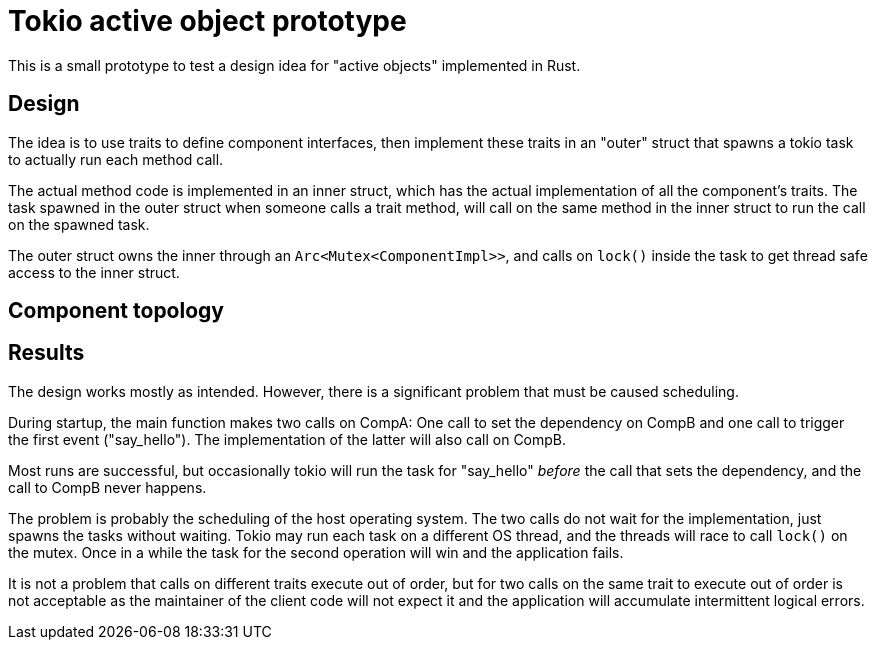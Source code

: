 = Tokio active object prototype

This is a small prototype to test a design idea for "active objects" implemented in Rust.

== Design

The idea is to use traits to define component interfaces, then implement these traits in an "outer" struct that spawns a tokio task to actually run each method call.

The actual method code is implemented in an inner struct, which has the actual implementation of all the component's traits.
The task spawned in the outer struct when someone calls a trait method, will call on the same method in the inner struct to run the call on the spawned task.

The outer struct owns the inner through an `Arc<Mutex<ComponentImpl>>`, and calls on `lock()` inside the task to get thread safe access to the inner struct.

== Component topology

== Results

The design works mostly as intended.  However, there is a significant problem that must be caused scheduling.

During startup, the main function makes two calls on CompA: One call to set the dependency on CompB and one call to trigger the first event ("say_hello").
The implementation of the latter will also call on CompB.

Most runs are successful, but occasionally tokio will run the task for "say_hello" _before_ the call that sets the dependency, and the call to CompB never happens.

The problem is probably the scheduling of the host operating system.
The two calls do not wait for the implementation, just spawns the tasks without waiting.
Tokio may run each task on a different OS thread, and the threads will race to call `lock()` on the mutex.
Once in a while the task for the second operation will win and the application fails.

It is not a problem that calls on different traits execute out of order, but for two calls on the same trait to execute out of order is not acceptable as the maintainer of the client code will not expect it and the application will accumulate intermittent logical errors.
